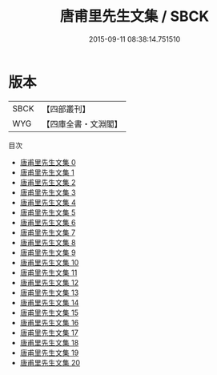 #+TITLE: 唐甫里先生文集 / SBCK

#+DATE: 2015-09-11 08:38:14.751510
* 版本
 |      SBCK|【四部叢刊】  |
 |       WYG|【四庫全書・文淵閣】|
目次
 - [[file:KR4c0090_000.txt][唐甫里先生文集 0]]
 - [[file:KR4c0090_001.txt][唐甫里先生文集 1]]
 - [[file:KR4c0090_002.txt][唐甫里先生文集 2]]
 - [[file:KR4c0090_003.txt][唐甫里先生文集 3]]
 - [[file:KR4c0090_004.txt][唐甫里先生文集 4]]
 - [[file:KR4c0090_005.txt][唐甫里先生文集 5]]
 - [[file:KR4c0090_006.txt][唐甫里先生文集 6]]
 - [[file:KR4c0090_007.txt][唐甫里先生文集 7]]
 - [[file:KR4c0090_008.txt][唐甫里先生文集 8]]
 - [[file:KR4c0090_009.txt][唐甫里先生文集 9]]
 - [[file:KR4c0090_010.txt][唐甫里先生文集 10]]
 - [[file:KR4c0090_011.txt][唐甫里先生文集 11]]
 - [[file:KR4c0090_012.txt][唐甫里先生文集 12]]
 - [[file:KR4c0090_013.txt][唐甫里先生文集 13]]
 - [[file:KR4c0090_014.txt][唐甫里先生文集 14]]
 - [[file:KR4c0090_015.txt][唐甫里先生文集 15]]
 - [[file:KR4c0090_016.txt][唐甫里先生文集 16]]
 - [[file:KR4c0090_017.txt][唐甫里先生文集 17]]
 - [[file:KR4c0090_018.txt][唐甫里先生文集 18]]
 - [[file:KR4c0090_019.txt][唐甫里先生文集 19]]
 - [[file:KR4c0090_020.txt][唐甫里先生文集 20]]
